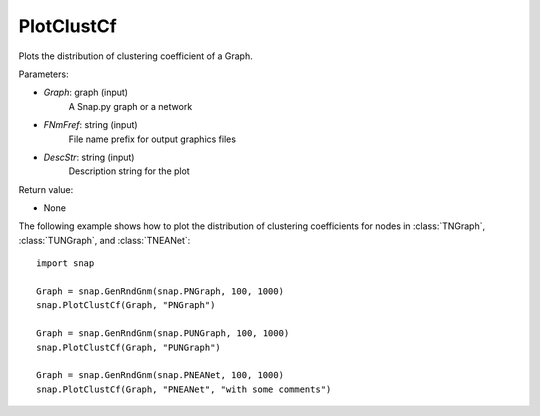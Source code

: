 PlotClustCf
'''''''''''

.. function:: PlotClustCf(Graph, FNmPref, DescStr = snap.TStr())

Plots the distribution of clustering coefficient of a Graph.

Parameters:

- *Graph*: graph (input)
    A Snap.py graph or a network

- *FNmFref*: string (input)
    File name prefix for output graphics files

- *DescStr*: string (input)
    Description string for the plot

Return value:

- None

The following example shows how to plot the distribution of clustering coefficients
for nodes in :class:`TNGraph`, :class:`TUNGraph`, and :class:`TNEANet`::

    import snap

    Graph = snap.GenRndGnm(snap.PNGraph, 100, 1000)
    snap.PlotClustCf(Graph, "PNGraph")

    Graph = snap.GenRndGnm(snap.PUNGraph, 100, 1000)
    snap.PlotClustCf(Graph, "PUNGraph")

    Graph = snap.GenRndGnm(snap.PNEANet, 100, 1000)
    snap.PlotClustCf(Graph, "PNEANet", "with some comments")

